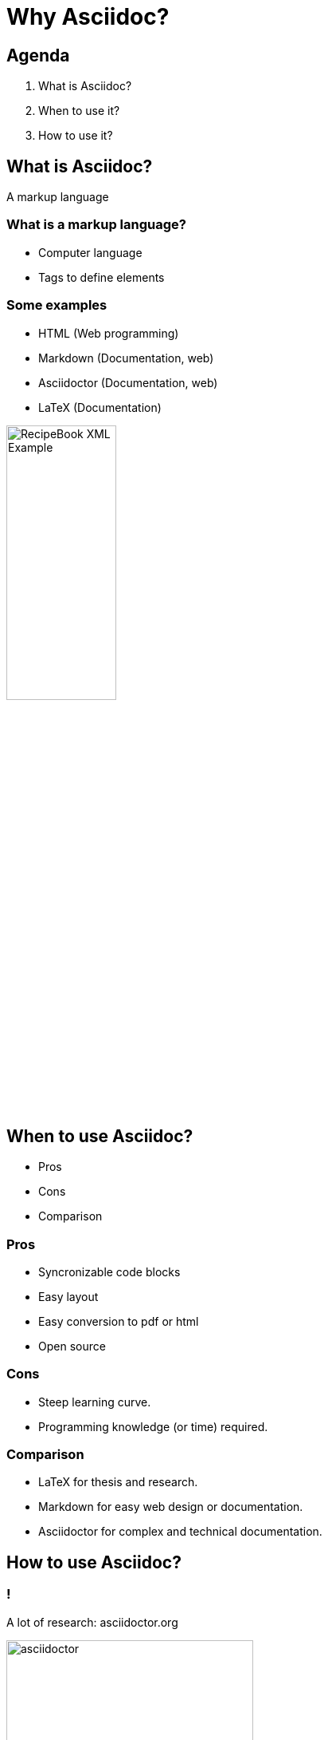 = Why Asciidoc?
:backend: revealjs

== Agenda

1. What is Asciidoc?
2. When to use it?
3. How to use it?

== What is Asciidoc?

A markup language

=== What is a markup language?

* Computer language
* Tags to define elements

=== Some examples

* HTML (Web programming)
* Markdown (Documentation, web)
* Asciidoctor (Documentation, web)
* LaTeX (Documentation)

image::RecipeBook_XML_Example.png[width=40%]

== When to use Asciidoc?

* Pros
* Cons
* Comparison

=== Pros

* Syncronizable code blocks
* Easy layout
* Easy conversion to pdf or html
* Open source

=== Cons

* Steep learning curve.
* Programming knowledge (or time) required.

=== Comparison

* LaTeX for thesis and research.
* Markdown for easy web design or documentation.
* Asciidoctor for complex and technical documentation.

== How to use Asciidoc?

=== !

A lot of research: asciidoctor.org

image::asciidoctor.png[width=60%]

=== !

A good text editor or IDE and...

image::vscode.png[width=60%]

=== !

Practice

== So... why Asciidoc again?

=== !

Hard to master, but

=== !

It is the most powerful tool to write technical documentation.

== Thank you